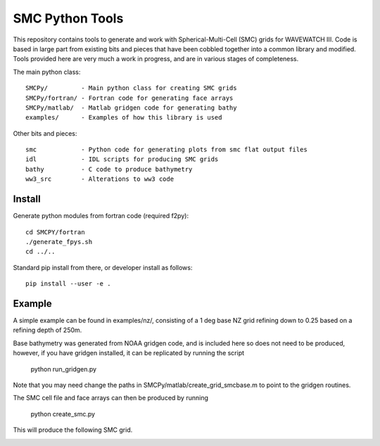 SMC Python Tools
================

This repository contains tools to generate and work with Spherical-Multi-Cell
(SMC) grids for WAVEWATCH III.  Code is based in large part from existing bits
and pieces that have been cobbled together into a common library and modified.
Tools provided here are very much a work in progress, and are in various stages
of completeness. 

The main python class::

    SMCPy/         - Main python class for creating SMC grids
    SMCPy/fortran/ - Fortran code for generating face arrays
    SMCPy/matlab/  - Matlab gridgen code for generating bathy
    examples/      - Examples of how this library is used

Other bits and pieces::
    
    smc            - Python code for generating plots from smc flat output files
    idl            - IDL scripts for producing SMC grids
    bathy          - C code to produce bathymetry
    ww3_src        - Alterations to ww3 code 


Install
--------

Generate python modules from fortran code (required f2py)::

    cd SMCPY/fortran
    ./generate_fpys.sh
    cd ../..

Standard pip install from there, or developer install as follows::

    pip install --user -e .

Example
--------

A simple example can be found in examples/nz/,  consisting of a 1 deg base NZ grid refining down to 0.25 based on a refining depth of 250m. 

Base bathymetry was generated from NOAA gridgen code, and is included here so does not need to be produced, however, if you have gridgen installed, it can be replicated by running the script

    python run_gridgen.py

Note that you may need change the paths in SMCPy/matlab/create_grid_smcbase.m to point to the gridgen routines.


The SMC cell file and face arrays can then be produced by running

    python create_smc.py

This will produce the following SMC grid. 

.. image:: examples/nz/NZCell.png

